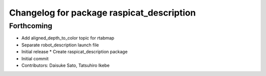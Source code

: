 ^^^^^^^^^^^^^^^^^^^^^^^^^^^^^^^^^^^^^^^^^^
Changelog for package raspicat_description
^^^^^^^^^^^^^^^^^^^^^^^^^^^^^^^^^^^^^^^^^^

Forthcoming
-----------
* Add aligned_depth_to_color topic for rtabmap
* Separate robot_description launch file
* Initial release
  * Create raspicat_description package
* Initial commit
* Contributors: Daisuke Sato, Tatsuhiro Ikebe
